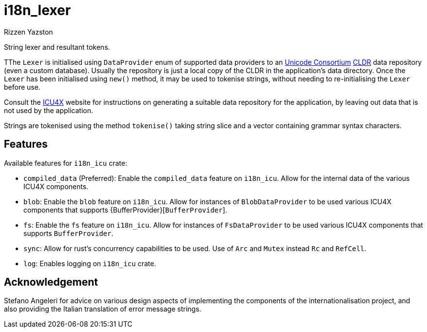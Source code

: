 = i18n_lexer
Rizzen Yazston
:url-unicode: https://home.unicode.org/
:CLDR: https://cldr.unicode.org/
:icu4x: https://github.com/unicode-org/icu4x

String lexer and resultant tokens.

TThe `Lexer` is initialised using `DataProvider` enum of supported data providers to an {url-unicode}[Unicode Consortium] {CLDR}[CLDR] data repository (even a custom database). Usually the repository is just a local copy of the CLDR in the application's data directory. Once the `Lexer` has been initialised using `new()` method, it may be used to tokenise strings, without needing to re-initialising the `Lexer` before use.

Consult the {icu4x}[ICU4X] website for instructions on generating a suitable data repository for the application, by leaving out data that is not used by the application. 

Strings are tokenised using the method `tokenise()` taking string slice and a vector containing grammar syntax characters.

== Features

Available features for `i18n_icu` crate:
 
* `compiled_data` (Preferred): Enable the `compiled_data` feature on `i18n_icu`. Allow for the internal data of the various ICU4X components.
 
* `blob`: Enable the `blob` feature on `i18n_icu`. Allow for instances of `BlobDataProvider` to be used various ICU4X components that supports {BufferProvider}[`BufferProvider`].
 
* `fs`: Enable the `fs` feature on `i18n_icu`. Allow for instances of `FsDataProvider` to be used various ICU4X components that supports `BufferProvider`.

* `sync`: Allow for rust's concurrency capabilities to be used. Use of `Arc` and `Mutex` instead `Rc` and `RefCell`.

* `log`: Enables logging on `i18n_icu` crate.

== Acknowledgement

Stefano Angeleri for advice on various design aspects of implementing the components of the internationalisation project, and also providing the Italian translation of error message strings.
